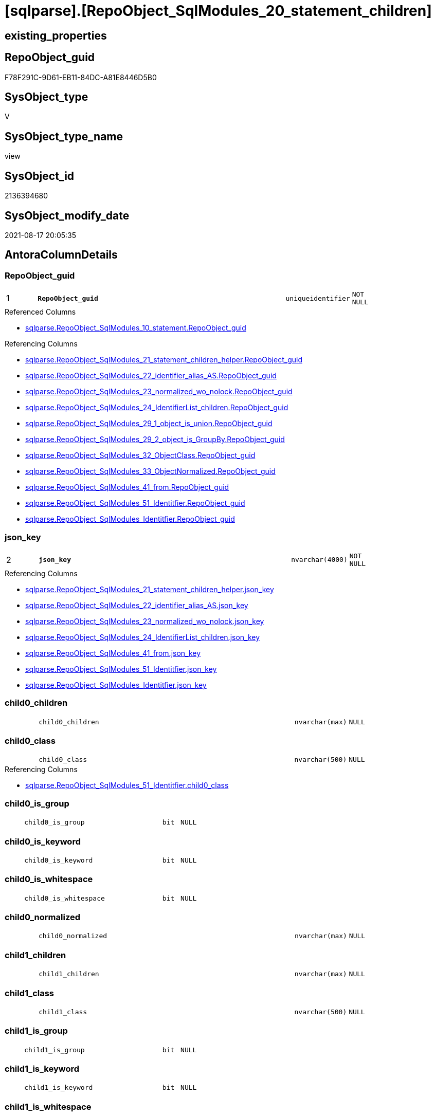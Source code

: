 = [sqlparse].[RepoObject_SqlModules_20_statement_children]

== existing_properties

// tag::existing_properties[]
:ExistsProperty--antorareferencedlist:
:ExistsProperty--antorareferencinglist:
:ExistsProperty--is_repo_managed:
:ExistsProperty--is_ssas:
:ExistsProperty--pk_index_guid:
:ExistsProperty--pk_indexpatterncolumndatatype:
:ExistsProperty--pk_indexpatterncolumnname:
:ExistsProperty--referencedobjectlist:
:ExistsProperty--sql_modules_definition:
:ExistsProperty--FK:
:ExistsProperty--AntoraIndexList:
:ExistsProperty--Columns:
// end::existing_properties[]

== RepoObject_guid

// tag::RepoObject_guid[]
F78F291C-9D61-EB11-84DC-A81E8446D5B0
// end::RepoObject_guid[]

== SysObject_type

// tag::SysObject_type[]
V 
// end::SysObject_type[]

== SysObject_type_name

// tag::SysObject_type_name[]
view
// end::SysObject_type_name[]

== SysObject_id

// tag::SysObject_id[]
2136394680
// end::SysObject_id[]

== SysObject_modify_date

// tag::SysObject_modify_date[]
2021-08-17 20:05:35
// end::SysObject_modify_date[]

== AntoraColumnDetails

// tag::AntoraColumnDetails[]
[#column-RepoObject_guid]
=== RepoObject_guid

[cols="d,8m,m,m,m,d"]
|===
|1
|*RepoObject_guid*
|uniqueidentifier
|NOT NULL
|
|
|===

.Referenced Columns
--
* xref:sqlparse.RepoObject_SqlModules_10_statement.adoc#column-RepoObject_guid[+sqlparse.RepoObject_SqlModules_10_statement.RepoObject_guid+]
--

.Referencing Columns
--
* xref:sqlparse.RepoObject_SqlModules_21_statement_children_helper.adoc#column-RepoObject_guid[+sqlparse.RepoObject_SqlModules_21_statement_children_helper.RepoObject_guid+]
* xref:sqlparse.RepoObject_SqlModules_22_identifier_alias_AS.adoc#column-RepoObject_guid[+sqlparse.RepoObject_SqlModules_22_identifier_alias_AS.RepoObject_guid+]
* xref:sqlparse.RepoObject_SqlModules_23_normalized_wo_nolock.adoc#column-RepoObject_guid[+sqlparse.RepoObject_SqlModules_23_normalized_wo_nolock.RepoObject_guid+]
* xref:sqlparse.RepoObject_SqlModules_24_IdentifierList_children.adoc#column-RepoObject_guid[+sqlparse.RepoObject_SqlModules_24_IdentifierList_children.RepoObject_guid+]
* xref:sqlparse.RepoObject_SqlModules_29_1_object_is_union.adoc#column-RepoObject_guid[+sqlparse.RepoObject_SqlModules_29_1_object_is_union.RepoObject_guid+]
* xref:sqlparse.RepoObject_SqlModules_29_2_object_is_GroupBy.adoc#column-RepoObject_guid[+sqlparse.RepoObject_SqlModules_29_2_object_is_GroupBy.RepoObject_guid+]
* xref:sqlparse.RepoObject_SqlModules_32_ObjectClass.adoc#column-RepoObject_guid[+sqlparse.RepoObject_SqlModules_32_ObjectClass.RepoObject_guid+]
* xref:sqlparse.RepoObject_SqlModules_33_ObjectNormalized.adoc#column-RepoObject_guid[+sqlparse.RepoObject_SqlModules_33_ObjectNormalized.RepoObject_guid+]
* xref:sqlparse.RepoObject_SqlModules_41_from.adoc#column-RepoObject_guid[+sqlparse.RepoObject_SqlModules_41_from.RepoObject_guid+]
* xref:sqlparse.RepoObject_SqlModules_51_Identitfier.adoc#column-RepoObject_guid[+sqlparse.RepoObject_SqlModules_51_Identitfier.RepoObject_guid+]
* xref:sqlparse.RepoObject_SqlModules_Identitfier.adoc#column-RepoObject_guid[+sqlparse.RepoObject_SqlModules_Identitfier.RepoObject_guid+]
--


[#column-json_key]
=== json_key

[cols="d,8m,m,m,m,d"]
|===
|2
|*json_key*
|nvarchar(4000)
|NOT NULL
|
|
|===

.Referencing Columns
--
* xref:sqlparse.RepoObject_SqlModules_21_statement_children_helper.adoc#column-json_key[+sqlparse.RepoObject_SqlModules_21_statement_children_helper.json_key+]
* xref:sqlparse.RepoObject_SqlModules_22_identifier_alias_AS.adoc#column-json_key[+sqlparse.RepoObject_SqlModules_22_identifier_alias_AS.json_key+]
* xref:sqlparse.RepoObject_SqlModules_23_normalized_wo_nolock.adoc#column-json_key[+sqlparse.RepoObject_SqlModules_23_normalized_wo_nolock.json_key+]
* xref:sqlparse.RepoObject_SqlModules_24_IdentifierList_children.adoc#column-json_key[+sqlparse.RepoObject_SqlModules_24_IdentifierList_children.json_key+]
* xref:sqlparse.RepoObject_SqlModules_41_from.adoc#column-json_key[+sqlparse.RepoObject_SqlModules_41_from.json_key+]
* xref:sqlparse.RepoObject_SqlModules_51_Identitfier.adoc#column-json_key[+sqlparse.RepoObject_SqlModules_51_Identitfier.json_key+]
* xref:sqlparse.RepoObject_SqlModules_Identitfier.adoc#column-json_key[+sqlparse.RepoObject_SqlModules_Identitfier.json_key+]
--


[#column-child0_children]
=== child0_children

[cols="d,8m,m,m,m,d"]
|===
|
|child0_children
|nvarchar(max)
|NULL
|
|
|===


[#column-child0_class]
=== child0_class

[cols="d,8m,m,m,m,d"]
|===
|
|child0_class
|nvarchar(500)
|NULL
|
|
|===

.Referencing Columns
--
* xref:sqlparse.RepoObject_SqlModules_51_Identitfier.adoc#column-child0_class[+sqlparse.RepoObject_SqlModules_51_Identitfier.child0_class+]
--


[#column-child0_is_group]
=== child0_is_group

[cols="d,8m,m,m,m,d"]
|===
|
|child0_is_group
|bit
|NULL
|
|
|===


[#column-child0_is_keyword]
=== child0_is_keyword

[cols="d,8m,m,m,m,d"]
|===
|
|child0_is_keyword
|bit
|NULL
|
|
|===


[#column-child0_is_whitespace]
=== child0_is_whitespace

[cols="d,8m,m,m,m,d"]
|===
|
|child0_is_whitespace
|bit
|NULL
|
|
|===


[#column-child0_normalized]
=== child0_normalized

[cols="d,8m,m,m,m,d"]
|===
|
|child0_normalized
|nvarchar(max)
|NULL
|
|
|===


[#column-child1_children]
=== child1_children

[cols="d,8m,m,m,m,d"]
|===
|
|child1_children
|nvarchar(max)
|NULL
|
|
|===


[#column-child1_class]
=== child1_class

[cols="d,8m,m,m,m,d"]
|===
|
|child1_class
|nvarchar(500)
|NULL
|
|
|===


[#column-child1_is_group]
=== child1_is_group

[cols="d,8m,m,m,m,d"]
|===
|
|child1_is_group
|bit
|NULL
|
|
|===


[#column-child1_is_keyword]
=== child1_is_keyword

[cols="d,8m,m,m,m,d"]
|===
|
|child1_is_keyword
|bit
|NULL
|
|
|===


[#column-child1_is_whitespace]
=== child1_is_whitespace

[cols="d,8m,m,m,m,d"]
|===
|
|child1_is_whitespace
|bit
|NULL
|
|
|===


[#column-child1_normalized]
=== child1_normalized

[cols="d,8m,m,m,m,d"]
|===
|
|child1_normalized
|nvarchar(max)
|NULL
|
|
|===


[#column-child2_children]
=== child2_children

[cols="d,8m,m,m,m,d"]
|===
|
|child2_children
|nvarchar(max)
|NULL
|
|
|===


[#column-child2_class]
=== child2_class

[cols="d,8m,m,m,m,d"]
|===
|
|child2_class
|nvarchar(500)
|NULL
|
|
|===


[#column-child2_is_group]
=== child2_is_group

[cols="d,8m,m,m,m,d"]
|===
|
|child2_is_group
|bit
|NULL
|
|
|===


[#column-child2_is_keyword]
=== child2_is_keyword

[cols="d,8m,m,m,m,d"]
|===
|
|child2_is_keyword
|bit
|NULL
|
|
|===


[#column-child2_is_whitespace]
=== child2_is_whitespace

[cols="d,8m,m,m,m,d"]
|===
|
|child2_is_whitespace
|bit
|NULL
|
|
|===


[#column-child2_normalized]
=== child2_normalized

[cols="d,8m,m,m,m,d"]
|===
|
|child2_normalized
|nvarchar(max)
|NULL
|
|
|===


[#column-child3_children]
=== child3_children

[cols="d,8m,m,m,m,d"]
|===
|
|child3_children
|nvarchar(max)
|NULL
|
|
|===


[#column-child3_class]
=== child3_class

[cols="d,8m,m,m,m,d"]
|===
|
|child3_class
|nvarchar(500)
|NULL
|
|
|===


[#column-child3_is_group]
=== child3_is_group

[cols="d,8m,m,m,m,d"]
|===
|
|child3_is_group
|bit
|NULL
|
|
|===


[#column-child3_is_keyword]
=== child3_is_keyword

[cols="d,8m,m,m,m,d"]
|===
|
|child3_is_keyword
|bit
|NULL
|
|
|===


[#column-child3_is_whitespace]
=== child3_is_whitespace

[cols="d,8m,m,m,m,d"]
|===
|
|child3_is_whitespace
|bit
|NULL
|
|
|===


[#column-child3_normalized]
=== child3_normalized

[cols="d,8m,m,m,m,d"]
|===
|
|child3_normalized
|nvarchar(max)
|NULL
|
|
|===


[#column-child4_children]
=== child4_children

[cols="d,8m,m,m,m,d"]
|===
|
|child4_children
|nvarchar(max)
|NULL
|
|
|===


[#column-child4_class]
=== child4_class

[cols="d,8m,m,m,m,d"]
|===
|
|child4_class
|nvarchar(500)
|NULL
|
|
|===


[#column-child4_is_group]
=== child4_is_group

[cols="d,8m,m,m,m,d"]
|===
|
|child4_is_group
|bit
|NULL
|
|
|===


[#column-child4_is_keyword]
=== child4_is_keyword

[cols="d,8m,m,m,m,d"]
|===
|
|child4_is_keyword
|bit
|NULL
|
|
|===


[#column-child4_is_whitespace]
=== child4_is_whitespace

[cols="d,8m,m,m,m,d"]
|===
|
|child4_is_whitespace
|bit
|NULL
|
|
|===


[#column-child4_normalized]
=== child4_normalized

[cols="d,8m,m,m,m,d"]
|===
|
|child4_normalized
|nvarchar(max)
|NULL
|
|
|===


[#column-children]
=== children

[cols="d,8m,m,m,m,d"]
|===
|
|children
|nvarchar(max)
|NULL
|
|
|===

.Referencing Columns
--
* xref:sqlparse.RepoObject_SqlModules_21_statement_children_helper.adoc#column-children[+sqlparse.RepoObject_SqlModules_21_statement_children_helper.children+]
* xref:sqlparse.RepoObject_SqlModules_41_from.adoc#column-children[+sqlparse.RepoObject_SqlModules_41_from.children+]
* xref:sqlparse.RepoObject_SqlModules_51_Identitfier.adoc#column-children[+sqlparse.RepoObject_SqlModules_51_Identitfier.children+]
* xref:sqlparse.RepoObject_SqlModules_Identitfier.adoc#column-children[+sqlparse.RepoObject_SqlModules_Identitfier.children+]
--


[#column-class]
=== class

[cols="d,8m,m,m,m,d"]
|===
|
|class
|nvarchar(500)
|NULL
|
|
|===

.Referencing Columns
--
* xref:sqlparse.RepoObject_SqlModules_21_statement_children_helper.adoc#column-class[+sqlparse.RepoObject_SqlModules_21_statement_children_helper.class+]
* xref:sqlparse.RepoObject_SqlModules_24_IdentifierList_children.adoc#column-class[+sqlparse.RepoObject_SqlModules_24_IdentifierList_children.class+]
* xref:sqlparse.RepoObject_SqlModules_32_ObjectClass.adoc#column-class[+sqlparse.RepoObject_SqlModules_32_ObjectClass.class+]
* xref:sqlparse.RepoObject_SqlModules_41_from.adoc#column-class[+sqlparse.RepoObject_SqlModules_41_from.class+]
* xref:sqlparse.RepoObject_SqlModules_51_Identitfier.adoc#column-class[+sqlparse.RepoObject_SqlModules_51_Identitfier.class+]
* xref:sqlparse.RepoObject_SqlModules_Identitfier.adoc#column-class[+sqlparse.RepoObject_SqlModules_Identitfier.class+]
--


[#column-is_group]
=== is_group

[cols="d,8m,m,m,m,d"]
|===
|
|is_group
|bit
|NULL
|
|
|===

.Referencing Columns
--
* xref:sqlparse.RepoObject_SqlModules_21_statement_children_helper.adoc#column-is_group[+sqlparse.RepoObject_SqlModules_21_statement_children_helper.is_group+]
* xref:sqlparse.RepoObject_SqlModules_41_from.adoc#column-is_group[+sqlparse.RepoObject_SqlModules_41_from.is_group+]
* xref:sqlparse.RepoObject_SqlModules_51_Identitfier.adoc#column-is_group[+sqlparse.RepoObject_SqlModules_51_Identitfier.is_group+]
* xref:sqlparse.RepoObject_SqlModules_Identitfier.adoc#column-is_group[+sqlparse.RepoObject_SqlModules_Identitfier.is_group+]
--


[#column-is_keyword]
=== is_keyword

[cols="d,8m,m,m,m,d"]
|===
|
|is_keyword
|bit
|NULL
|
|
|===

.Referencing Columns
--
* xref:sqlparse.RepoObject_SqlModules_21_statement_children_helper.adoc#column-is_keyword[+sqlparse.RepoObject_SqlModules_21_statement_children_helper.is_keyword+]
* xref:sqlparse.RepoObject_SqlModules_41_from.adoc#column-is_keyword[+sqlparse.RepoObject_SqlModules_41_from.is_keyword+]
* xref:sqlparse.RepoObject_SqlModules_51_Identitfier.adoc#column-is_keyword[+sqlparse.RepoObject_SqlModules_51_Identitfier.is_keyword+]
* xref:sqlparse.RepoObject_SqlModules_Identitfier.adoc#column-is_keyword[+sqlparse.RepoObject_SqlModules_Identitfier.is_keyword+]
--


[#column-is_whitespace]
=== is_whitespace

[cols="d,8m,m,m,m,d"]
|===
|
|is_whitespace
|bit
|NULL
|
|
|===

.Referencing Columns
--
* xref:sqlparse.RepoObject_SqlModules_21_statement_children_helper.adoc#column-is_whitespace[+sqlparse.RepoObject_SqlModules_21_statement_children_helper.is_whitespace+]
* xref:sqlparse.RepoObject_SqlModules_41_from.adoc#column-is_whitespace[+sqlparse.RepoObject_SqlModules_41_from.is_whitespace+]
* xref:sqlparse.RepoObject_SqlModules_51_Identitfier.adoc#column-is_whitespace[+sqlparse.RepoObject_SqlModules_51_Identitfier.is_whitespace+]
* xref:sqlparse.RepoObject_SqlModules_Identitfier.adoc#column-is_whitespace[+sqlparse.RepoObject_SqlModules_Identitfier.is_whitespace+]
--


[#column-normalized]
=== normalized

[cols="d,8m,m,m,m,d"]
|===
|
|normalized
|nvarchar(max)
|NULL
|
|
|===

.Referencing Columns
--
* xref:sqlparse.RepoObject_SqlModules_21_statement_children_helper.adoc#column-normalized[+sqlparse.RepoObject_SqlModules_21_statement_children_helper.normalized+]
* xref:sqlparse.RepoObject_SqlModules_22_identifier_alias_AS.adoc#column-identifier_name[+sqlparse.RepoObject_SqlModules_22_identifier_alias_AS.identifier_name+]
* xref:sqlparse.RepoObject_SqlModules_23_normalized_wo_nolock.adoc#column-normalized[+sqlparse.RepoObject_SqlModules_23_normalized_wo_nolock.normalized+]
* xref:sqlparse.RepoObject_SqlModules_24_IdentifierList_children.adoc#column-normalized[+sqlparse.RepoObject_SqlModules_24_IdentifierList_children.normalized+]
* xref:sqlparse.RepoObject_SqlModules_33_ObjectNormalized.adoc#column-normalized[+sqlparse.RepoObject_SqlModules_33_ObjectNormalized.normalized+]
* xref:sqlparse.RepoObject_SqlModules_41_from.adoc#column-normalized[+sqlparse.RepoObject_SqlModules_41_from.normalized+]
* xref:sqlparse.RepoObject_SqlModules_51_Identitfier.adoc#column-normalized[+sqlparse.RepoObject_SqlModules_51_Identitfier.normalized+]
* xref:sqlparse.RepoObject_SqlModules_Identitfier.adoc#column-normalized[+sqlparse.RepoObject_SqlModules_Identitfier.normalized+]
--


[#column-RowNumber_per_Object]
=== RowNumber_per_Object

[cols="d,8m,m,m,m,d"]
|===
|
|RowNumber_per_Object
|bigint
|NULL
|
|
|===

.Referencing Columns
--
* xref:sqlparse.RepoObject_SqlModules_21_statement_children_helper.adoc#column-RowNumber_per_Object[+sqlparse.RepoObject_SqlModules_21_statement_children_helper.RowNumber_per_Object+]
* xref:sqlparse.RepoObject_SqlModules_24_IdentifierList_children.adoc#column-RowNumber_per_Object[+sqlparse.RepoObject_SqlModules_24_IdentifierList_children.RowNumber_per_Object+]
* xref:sqlparse.RepoObject_SqlModules_41_from.adoc#column-RowNumber_per_Object[+sqlparse.RepoObject_SqlModules_41_from.RowNumber_per_Object+]
* xref:sqlparse.RepoObject_SqlModules_51_Identitfier.adoc#column-RowNumber_per_Object[+sqlparse.RepoObject_SqlModules_51_Identitfier.RowNumber_per_Object+]
* xref:sqlparse.RepoObject_SqlModules_Identitfier.adoc#column-RowNumber_per_Object[+sqlparse.RepoObject_SqlModules_Identitfier.RowNumber_per_Object+]
--


[#column-SysObject_fullname]
=== SysObject_fullname

[cols="d,8m,m,m,m,d"]
|===
|
|SysObject_fullname
|nvarchar(261)
|NULL
|
|
|===

.Description
--
(concat('[',[SysObject_schema_name],'].[',[SysObject_name],']'))
--
{empty} +

.Referenced Columns
--
* xref:sqlparse.RepoObject_SqlModules_10_statement.adoc#column-SysObject_fullname[+sqlparse.RepoObject_SqlModules_10_statement.SysObject_fullname+]
--

.Referencing Columns
--
* xref:sqlparse.RepoObject_SqlModules_21_statement_children_helper.adoc#column-SysObject_fullname[+sqlparse.RepoObject_SqlModules_21_statement_children_helper.SysObject_fullname+]
* xref:sqlparse.RepoObject_SqlModules_22_identifier_alias_AS.adoc#column-SysObject_fullname[+sqlparse.RepoObject_SqlModules_22_identifier_alias_AS.SysObject_fullname+]
* xref:sqlparse.RepoObject_SqlModules_23_normalized_wo_nolock.adoc#column-SysObject_fullname[+sqlparse.RepoObject_SqlModules_23_normalized_wo_nolock.SysObject_fullname+]
* xref:sqlparse.RepoObject_SqlModules_24_IdentifierList_children.adoc#column-SysObject_fullname[+sqlparse.RepoObject_SqlModules_24_IdentifierList_children.SysObject_fullname+]
* xref:sqlparse.RepoObject_SqlModules_32_ObjectClass.adoc#column-SysObject_fullname[+sqlparse.RepoObject_SqlModules_32_ObjectClass.SysObject_fullname+]
* xref:sqlparse.RepoObject_SqlModules_33_ObjectNormalized.adoc#column-SysObject_fullname[+sqlparse.RepoObject_SqlModules_33_ObjectNormalized.SysObject_fullname+]
* xref:sqlparse.RepoObject_SqlModules_41_from.adoc#column-SysObject_fullname[+sqlparse.RepoObject_SqlModules_41_from.SysObject_fullname+]
* xref:sqlparse.RepoObject_SqlModules_51_Identitfier.adoc#column-SysObject_fullname[+sqlparse.RepoObject_SqlModules_51_Identitfier.SysObject_fullname+]
* xref:sqlparse.RepoObject_SqlModules_Identitfier.adoc#column-SysObject_fullname[+sqlparse.RepoObject_SqlModules_Identitfier.SysObject_fullname+]
--


// end::AntoraColumnDetails[]

== AntoraMeasureDetails

// tag::AntoraMeasureDetails[]

// end::AntoraMeasureDetails[]

== AntoraPkColumnTableRows

// tag::AntoraPkColumnTableRows[]
|1
|*<<column-RepoObject_guid>>*
|uniqueidentifier
|NOT NULL
|
|

|2
|*<<column-json_key>>*
|nvarchar(4000)
|NOT NULL
|
|







































// end::AntoraPkColumnTableRows[]

== AntoraNonPkColumnTableRows

// tag::AntoraNonPkColumnTableRows[]


|
|<<column-child0_children>>
|nvarchar(max)
|NULL
|
|

|
|<<column-child0_class>>
|nvarchar(500)
|NULL
|
|

|
|<<column-child0_is_group>>
|bit
|NULL
|
|

|
|<<column-child0_is_keyword>>
|bit
|NULL
|
|

|
|<<column-child0_is_whitespace>>
|bit
|NULL
|
|

|
|<<column-child0_normalized>>
|nvarchar(max)
|NULL
|
|

|
|<<column-child1_children>>
|nvarchar(max)
|NULL
|
|

|
|<<column-child1_class>>
|nvarchar(500)
|NULL
|
|

|
|<<column-child1_is_group>>
|bit
|NULL
|
|

|
|<<column-child1_is_keyword>>
|bit
|NULL
|
|

|
|<<column-child1_is_whitespace>>
|bit
|NULL
|
|

|
|<<column-child1_normalized>>
|nvarchar(max)
|NULL
|
|

|
|<<column-child2_children>>
|nvarchar(max)
|NULL
|
|

|
|<<column-child2_class>>
|nvarchar(500)
|NULL
|
|

|
|<<column-child2_is_group>>
|bit
|NULL
|
|

|
|<<column-child2_is_keyword>>
|bit
|NULL
|
|

|
|<<column-child2_is_whitespace>>
|bit
|NULL
|
|

|
|<<column-child2_normalized>>
|nvarchar(max)
|NULL
|
|

|
|<<column-child3_children>>
|nvarchar(max)
|NULL
|
|

|
|<<column-child3_class>>
|nvarchar(500)
|NULL
|
|

|
|<<column-child3_is_group>>
|bit
|NULL
|
|

|
|<<column-child3_is_keyword>>
|bit
|NULL
|
|

|
|<<column-child3_is_whitespace>>
|bit
|NULL
|
|

|
|<<column-child3_normalized>>
|nvarchar(max)
|NULL
|
|

|
|<<column-child4_children>>
|nvarchar(max)
|NULL
|
|

|
|<<column-child4_class>>
|nvarchar(500)
|NULL
|
|

|
|<<column-child4_is_group>>
|bit
|NULL
|
|

|
|<<column-child4_is_keyword>>
|bit
|NULL
|
|

|
|<<column-child4_is_whitespace>>
|bit
|NULL
|
|

|
|<<column-child4_normalized>>
|nvarchar(max)
|NULL
|
|

|
|<<column-children>>
|nvarchar(max)
|NULL
|
|

|
|<<column-class>>
|nvarchar(500)
|NULL
|
|

|
|<<column-is_group>>
|bit
|NULL
|
|

|
|<<column-is_keyword>>
|bit
|NULL
|
|

|
|<<column-is_whitespace>>
|bit
|NULL
|
|

|
|<<column-normalized>>
|nvarchar(max)
|NULL
|
|

|
|<<column-RowNumber_per_Object>>
|bigint
|NULL
|
|

|
|<<column-SysObject_fullname>>
|nvarchar(261)
|NULL
|
|

// end::AntoraNonPkColumnTableRows[]

== AntoraIndexList

// tag::AntoraIndexList[]

[#index-PK_RepoObject_SqlModules_20_statement_children]
=== PK_RepoObject_SqlModules_20_statement_children

* IndexSemanticGroup: xref:other/IndexSemanticGroup.adoc#_no_group[no_group]
+
--
* <<column-RepoObject_guid>>; uniqueidentifier
* <<column-json_key>>; nvarchar(4000)
--
* PK, Unique, Real: 1, 1, 0


[#index-idx_RepoObject_SqlModules_20_statement_children_2]
=== idx_RepoObject_SqlModules_20_statement_children++__++2

* IndexSemanticGroup: xref:other/IndexSemanticGroup.adoc#_no_group[no_group]
+
--
* <<column-RepoObject_guid>>; uniqueidentifier
--
* PK, Unique, Real: 0, 0, 0

// end::AntoraIndexList[]

== AntoraParameterList

// tag::AntoraParameterList[]

// end::AntoraParameterList[]

== Other tags

source: property.RepoObjectProperty_cross As rop_cross


=== AdocUspSteps

// tag::adocuspsteps[]

// end::adocuspsteps[]


=== AntoraReferencedList

// tag::antorareferencedlist[]
* xref:sqlparse.ftv_sqlparse_with_some_children.adoc[]
* xref:sqlparse.RepoObject_SqlModules_10_statement.adoc[]
// end::antorareferencedlist[]


=== AntoraReferencingList

// tag::antorareferencinglist[]
* xref:sqlparse.RepoObject_SqlModules_21_statement_children_helper.adoc[]
* xref:sqlparse.RepoObject_SqlModules_22_identifier_alias_AS.adoc[]
* xref:sqlparse.RepoObject_SqlModules_23_normalized_wo_nolock.adoc[]
* xref:sqlparse.RepoObject_SqlModules_24_IdentifierList_children.adoc[]
* xref:sqlparse.RepoObject_SqlModules_29_1_object_is_union.adoc[]
* xref:sqlparse.RepoObject_SqlModules_29_2_object_is_GroupBy.adoc[]
* xref:sqlparse.RepoObject_SqlModules_32_ObjectClass.adoc[]
* xref:sqlparse.RepoObject_SqlModules_33_ObjectNormalized.adoc[]
* xref:sqlparse.RepoObject_SqlModules_41_from.adoc[]
* xref:sqlparse.RepoObject_SqlModules_51_Identitfier.adoc[]
* xref:sqlparse.RepoObject_SqlModules_Identitfier.adoc[]
// end::antorareferencinglist[]


=== exampleUsage

// tag::exampleusage[]

// end::exampleusage[]


=== exampleUsage_2

// tag::exampleusage_2[]

// end::exampleusage_2[]


=== exampleUsage_3

// tag::exampleusage_3[]

// end::exampleusage_3[]


=== exampleUsage_4

// tag::exampleusage_4[]

// end::exampleusage_4[]


=== exampleUsage_5

// tag::exampleusage_5[]

// end::exampleusage_5[]


=== exampleWrong_Usage

// tag::examplewrong_usage[]

// end::examplewrong_usage[]


=== has_execution_plan_issue

// tag::has_execution_plan_issue[]

// end::has_execution_plan_issue[]


=== has_get_referenced_issue

// tag::has_get_referenced_issue[]

// end::has_get_referenced_issue[]


=== has_history

// tag::has_history[]

// end::has_history[]


=== has_history_columns

// tag::has_history_columns[]

// end::has_history_columns[]


=== is_persistence

// tag::is_persistence[]

// end::is_persistence[]


=== is_persistence_check_duplicate_per_pk

// tag::is_persistence_check_duplicate_per_pk[]

// end::is_persistence_check_duplicate_per_pk[]


=== is_persistence_check_for_empty_source

// tag::is_persistence_check_for_empty_source[]

// end::is_persistence_check_for_empty_source[]


=== is_persistence_delete_changed

// tag::is_persistence_delete_changed[]

// end::is_persistence_delete_changed[]


=== is_persistence_delete_missing

// tag::is_persistence_delete_missing[]

// end::is_persistence_delete_missing[]


=== is_persistence_insert

// tag::is_persistence_insert[]

// end::is_persistence_insert[]


=== is_persistence_truncate

// tag::is_persistence_truncate[]

// end::is_persistence_truncate[]


=== is_persistence_update_changed

// tag::is_persistence_update_changed[]

// end::is_persistence_update_changed[]


=== is_repo_managed

// tag::is_repo_managed[]
0
// end::is_repo_managed[]


=== is_ssas

// tag::is_ssas[]
0
// end::is_ssas[]


=== microsoft_database_tools_support

// tag::microsoft_database_tools_support[]

// end::microsoft_database_tools_support[]


=== MS_Description

// tag::ms_description[]

// end::ms_description[]


=== persistence_source_RepoObject_fullname

// tag::persistence_source_repoobject_fullname[]

// end::persistence_source_repoobject_fullname[]


=== persistence_source_RepoObject_fullname2

// tag::persistence_source_repoobject_fullname2[]

// end::persistence_source_repoobject_fullname2[]


=== persistence_source_RepoObject_guid

// tag::persistence_source_repoobject_guid[]

// end::persistence_source_repoobject_guid[]


=== persistence_source_RepoObject_xref

// tag::persistence_source_repoobject_xref[]

// end::persistence_source_repoobject_xref[]


=== pk_index_guid

// tag::pk_index_guid[]
A4C41D30-1096-EB11-84F4-A81E8446D5B0
// end::pk_index_guid[]


=== pk_IndexPatternColumnDatatype

// tag::pk_indexpatterncolumndatatype[]
uniqueidentifier,nvarchar(4000)
// end::pk_indexpatterncolumndatatype[]


=== pk_IndexPatternColumnName

// tag::pk_indexpatterncolumnname[]
RepoObject_guid,json_key
// end::pk_indexpatterncolumnname[]


=== pk_IndexSemanticGroup

// tag::pk_indexsemanticgroup[]

// end::pk_indexsemanticgroup[]


=== ReferencedObjectList

// tag::referencedobjectlist[]
* [sqlparse].[ftv_sqlparse_with_some_children]
* [sqlparse].[RepoObject_SqlModules_10_statement]
// end::referencedobjectlist[]


=== usp_persistence_RepoObject_guid

// tag::usp_persistence_repoobject_guid[]

// end::usp_persistence_repoobject_guid[]


=== UspExamples

// tag::uspexamples[]

// end::uspexamples[]


=== UspParameters

// tag::uspparameters[]

// end::uspparameters[]

== Boolean Attributes

source: property.RepoObjectProperty WHERE property_int = 1

// tag::boolean_attributes[]

// end::boolean_attributes[]

== sql_modules_definition

// tag::sql_modules_definition[]
[%collapsible]
=======
[source,sql]
----



/*
Assuming that a statement has only one child, this one child is decomposed into its components here.

In the next step the reiehenfolge can be checked
For example
- CREATE
- VIEW
- (identifier)
- AS
- SELECT

It can be checked if there are other components between SELECT and IdentifierList, like DISTINCT
- SELECT
- optional ... (DISTINCT, TOP xyz, ...)
- IdentifierList
- FROM

- FROM
- ...
- WHERE / HAVING

and so on

----old sql:
--SELECT [T1].[RepoObject_guid]
-- --we need the key for ROW_NUMBER
-- --key is an int in this case, maybe because the json is an array
-- , [j1].[key]
-- , [T1].[SysObject_fullname]
-- --a statement should have only one child
-- --if this is not the case we need to include into ROW_NUMBER()
-- --, T1.[children]
-- , [RowNumber_per_Object] = ROW_NUMBER() OVER (
--  PARTITION BY [T1].[RepoObject_guid] ORDER BY TRY_CAST([j1].[key] AS INT)
--  )
-- --, j1.[value]
-- --, j1.[type]
-- , [j2].*
--FROM [repo].[RepoObject_SqlModules_10_statement] AS T1
--CROSS APPLY OPENJSON(T1.[children]) AS j1
--CROSS APPLY OPENJSON(j1.[value]) WITH (
--  class NVARCHAR(500) N'$.class'
--  , is_group BIT N'$.is_group'
--  , is_keyword BIT N'$.is_keyword'
--  , is_whitespace BIT N'$.is_whitespace'
--  , normalized NVARCHAR(MAX) N'$.normalized'
--  , children NVARCHAR(MAX) N'$.children' AS JSON
--  ) AS j2


*/
CREATE View sqlparse.RepoObject_SqlModules_20_statement_children
As
--
Select
    T1.RepoObject_guid
  --we need the key for ROW_NUMBER
  --key is an int in this case, maybe because the json is an array
  , json_key             = T2.json_key Collate Database_Default
  , T1.SysObject_fullname
  --a statement should have only one child
  --if this is not the case we need to include into ROW_NUMBER()
  --, T1.[children]
  , RowNumber_per_Object = Row_Number () Over ( Partition By
                                                    T1.RepoObject_guid
                                                Order By
                                                    Try_Cast(T2.json_key As Int)
                                              )
  , T2.class
  , T2.is_group
  , T2.is_keyword
  , T2.is_whitespace
  , T2.normalized
  , T2.children
  , T2.child0_class
  , T2.child0_is_group
  , T2.child0_is_keyword
  , T2.child0_is_whitespace
  , T2.child0_normalized
  , T2.child0_children
  , T2.child1_class
  , T2.child1_is_group
  , T2.child1_is_keyword
  , T2.child1_is_whitespace
  , T2.child1_normalized
  , T2.child1_children
  , T2.child2_class
  , T2.child2_is_group
  , T2.child2_is_keyword
  , T2.child2_is_whitespace
  , T2.child2_normalized
  , T2.child2_children
  , T2.child3_class
  , T2.child3_is_group
  , T2.child3_is_keyword
  , T2.child3_is_whitespace
  , T2.child3_normalized
  , T2.child3_children
  , T2.child4_class
  , T2.child4_is_group
  , T2.child4_is_keyword
  , T2.child4_is_whitespace
  , T2.child4_normalized
  , T2.child4_children
From
    sqlparse.RepoObject_SqlModules_10_statement                          As T1
    Cross Apply sqlparse.ftv_sqlparse_with_some_children ( T1.children ) As T2

----
=======
// end::sql_modules_definition[]


